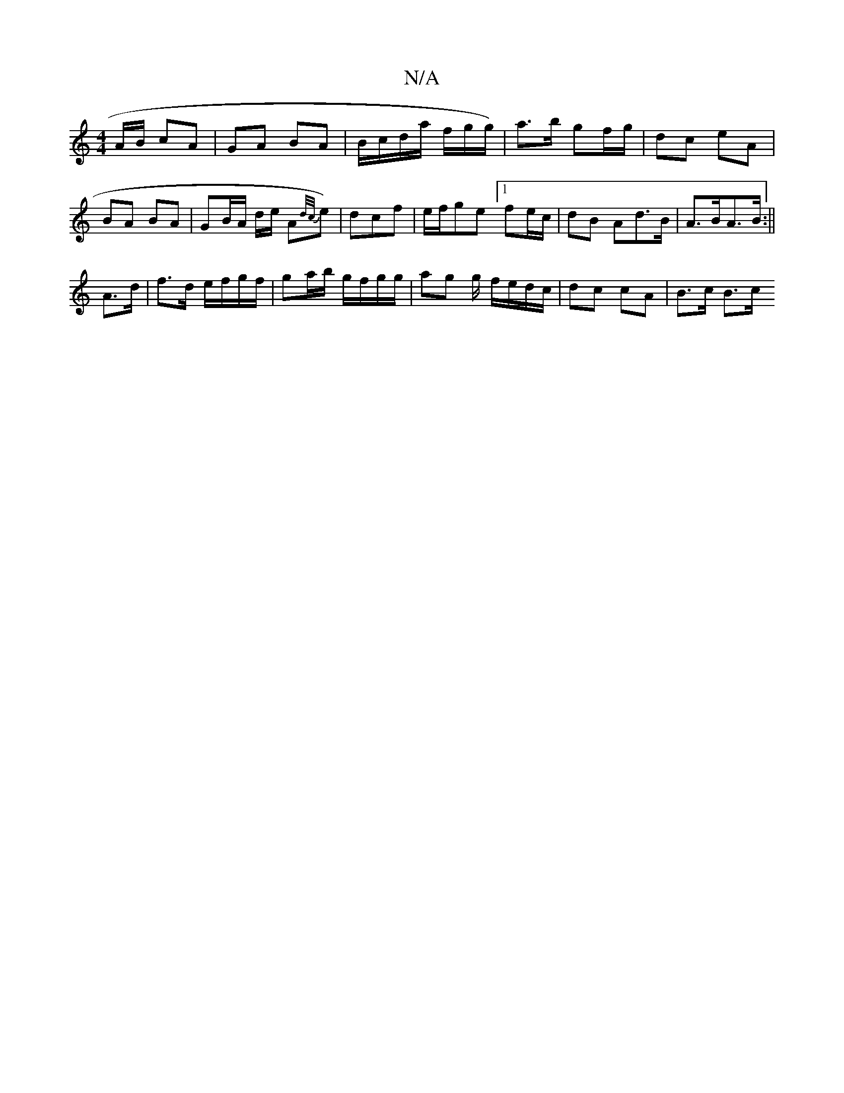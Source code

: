 X:1
T:N/A
M:4/4
R:N/A
K:Cmajor
A/B/ cA | GA BA | B/c/d/a/ f/g/g/) | a>b gf/g/ | dc eA | BA BA | GB/A/ d/2e/2 A{d/c/}e)|dcf|e/f/ge [1 fe/c/ | dB Ad>B | A>BA>B :||
A>d |f>d e/f/g/f/ | ga/b/ g/f/g/g/ | ag g/ f/e/d/c/ | dc cA | B>c B>c